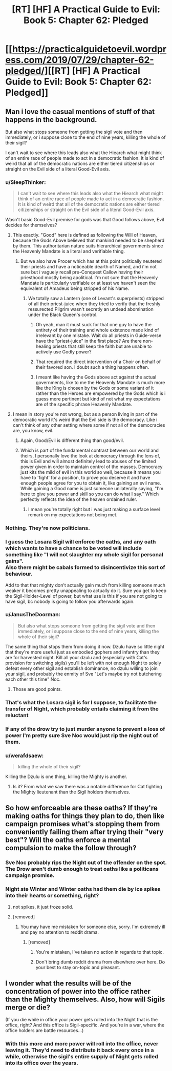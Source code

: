 #+TITLE: [RT] [HF] A Practical Guide to Evil: Book 5: Chapter 62: Pledged

* [[https://practicalguidetoevil.wordpress.com/2019/07/29/chapter-62-pledged/][[RT] [HF] A Practical Guide to Evil: Book 5: Chapter 62: Pledged]]
:PROPERTIES:
:Author: thebishop8
:Score: 68
:DateUnix: 1564376052.0
:DateShort: 2019-Jul-29
:END:

** Man i love the casual mentions of stuff of that happens in the background.

But also what stops someone from getting the sigil vote and then immediately, or i suppose close to the end of nine years, killing the whole of their sigil?

I can't wait to see where this leads also what the Hiearch what might think of an entire race of people made to act in a democratic fashion. It is kind of weird that all of the democratic nations are either tiered citizenships or straight on the Evil side of a literal Good-Evil axis.
:PROPERTIES:
:Author: anenymouse
:Score: 12
:DateUnix: 1564377728.0
:DateShort: 2019-Jul-29
:END:

*** u/SleepThinker:
#+begin_quote
  I can't wait to see where this leads also what the Hiearch what might think of an entire race of people made to act in a democratic fashion. It is kind of weird that all of the democratic nations are either tiered citizenships or straight on the Evil side of a literal Good-Evil axis.
#+end_quote

Wasn't basic Good-Evil premise for gods was that Good follows above, Evil decides for themselves?
:PROPERTIES:
:Author: SleepThinker
:Score: 15
:DateUnix: 1564385757.0
:DateShort: 2019-Jul-29
:END:

**** This exactly. "Good" here is defined as following the Will of Heaven, because the Gods Above believed that mankind needed to be shepherd by them. This authoritarian nature suits hierarchical governments since the Heavenly Mandate is a literal and verifiable thing.
:PROPERTIES:
:Author: Mountebank
:Score: 16
:DateUnix: 1564386190.0
:DateShort: 2019-Jul-29
:END:

***** But we also have Procer which has at this point politically neutered their priests and have a noticeable dearth of Named, and i'm not sure but i vaguely recall pre-Conquest Callow having their priesthood mostly being apolitical. I'm not sure that the Heavenly Mandate is particularly verifiable or at least we haven't seen the equivalent of Amadeus being stripped of his Name.
:PROPERTIES:
:Author: anenymouse
:Score: 8
:DateUnix: 1564394830.0
:DateShort: 2019-Jul-29
:END:

****** We totally saw a Lantern (one of Levant's superpriests) stripped of all their priest-juice when they tried to verify that the freshly ressurected Pilgrim wasn't secretly an undead abomination under the Black Queen's control.
:PROPERTIES:
:Author: Amagineer
:Score: 6
:DateUnix: 1564406248.0
:DateShort: 2019-Jul-29
:END:

******* Oh yeah, man it must suck for that one guy to have the entirety of their training and whole existence made kind of irrelevant by one mistake. Wait do all priests in Guide-verse have the "priest-juice" in the first place? Are there non-healing priests that still keep the faith but are unable to actively use Godly power?
:PROPERTIES:
:Author: anenymouse
:Score: 2
:DateUnix: 1564442306.0
:DateShort: 2019-Jul-30
:END:


******* That required the direct intervention of a Choir on behalf of their favored son. I doubt such a thing happens often.
:PROPERTIES:
:Author: Frommerman
:Score: 1
:DateUnix: 1564436278.0
:DateShort: 2019-Jul-30
:END:


******* I meant like having the Gods above act against the actual governments, like to me the Heavenly Mandate is much more like the King is chosen by the Gods or some variant of it rather than the Heroes are empowered by the Gods which is i guess more pertinent but kind of not what my expectations are of the specific phrase Heavenly Mandate.
:PROPERTIES:
:Author: anenymouse
:Score: 1
:DateUnix: 1564441698.0
:DateShort: 2019-Jul-30
:END:


**** I mean in story you're not wrong, but as a person living in part of the democratic world it's weird that the Evil side is the democracy. Like i can't think of any other setting where some if not all of the democracies are, you know, evil.
:PROPERTIES:
:Author: anenymouse
:Score: 2
:DateUnix: 1564395053.0
:DateShort: 2019-Jul-29
:END:

***** Again, Good/Evil is different thing than good/evil.
:PROPERTIES:
:Author: werafdsaew
:Score: 3
:DateUnix: 1564440733.0
:DateShort: 2019-Jul-30
:END:


***** Which is part of the fundamental contrast between our world and theirs, I personally love the look at democracy through the lens of, this is Evil and will almost definitely lead to abuses of the limited power given in order to maintain control of the masses. Democracy just kits the mild of evil in this world so well, because it means you have to 'fight' for a position, to prove you deserve it and have enough people agree for you to obtain it, like gaining an evil name. While gaining a Good name is just someone unilaterally saying, "I'm here to give you power and skill so you can do what I say." Which perfectly reflects the idea of the heaven ordained ruler.
:PROPERTIES:
:Author: signspace13
:Score: 3
:DateUnix: 1564435881.0
:DateShort: 2019-Jul-30
:END:

****** I mean you're totally right but i was just making a surface level remark on my expectations not being met.
:PROPERTIES:
:Author: anenymouse
:Score: 0
:DateUnix: 1564441941.0
:DateShort: 2019-Jul-30
:END:


*** Nothing. They're now politicians.
:PROPERTIES:
:Author: NZPIEFACE
:Score: 16
:DateUnix: 1564382385.0
:DateShort: 2019-Jul-29
:END:


*** I guess the Losara Sigil will enforce the oaths, and any oath which wants to have a chance to be voted will include something like "I will not slaughter my whole sigil for personal gains".\\
Also there might be cabals formed to disincentivize this sort of behaviour.

Add to that that mighty don't actually gain much from killing someone much weaker it becomes pretty unappealing to actually do it. Sure you get to keep the Sigil-Holder-Level of power, but what use is this if you are not going to have sigil, bc nobody is going to follow you afterwards again.
:PROPERTIES:
:Author: RRTCorner
:Score: 12
:DateUnix: 1564393735.0
:DateShort: 2019-Jul-29
:END:


*** u/JanusTheDoorman:
#+begin_quote
  But also what stops someone from getting the sigil vote and then immediately, or i suppose close to the end of nine years, killing the whole of their sigil?
#+end_quote

The same thing that stops them from doing it now. Dzulu have so little night that they're more useful just as embodied gophers and infantry than they are for harvested night. Kill all your dzulu and (especially with Cat's provision for switching sigils) you'll be left with not enough Night to solely defeat every other sigil and establish dominance, no dzulu willing to join your sigil, and probably the enmity of Sve "Let's maybe try not butchering each other this time" Noc.
:PROPERTIES:
:Author: JanusTheDoorman
:Score: 6
:DateUnix: 1564422510.0
:DateShort: 2019-Jul-29
:END:

**** Those are good points.
:PROPERTIES:
:Author: anenymouse
:Score: 1
:DateUnix: 1564442349.0
:DateShort: 2019-Jul-30
:END:


*** That's what the Losara sigil is for I suppose, to facilitate the transfer of Night, which probably entails claiming it from the reluctant
:PROPERTIES:
:Author: Taborask
:Score: 2
:DateUnix: 1564415098.0
:DateShort: 2019-Jul-29
:END:


*** If any of the drow try to just murder anyone to prevent a loss of power I'm pretty sure Sve Noc would just rip the night out of them.
:PROPERTIES:
:Author: MasterCrab
:Score: 1
:DateUnix: 1564391712.0
:DateShort: 2019-Jul-29
:END:


*** u/werafdsaew:
#+begin_quote
  killing the whole of their sigil?
#+end_quote

Killing the Dzulu is one thing, killing the Mighty is another.
:PROPERTIES:
:Author: werafdsaew
:Score: 1
:DateUnix: 1564440837.0
:DateShort: 2019-Jul-30
:END:

**** Is it? From what we saw there was a notable difference for Cat fighting the Mighty lieutenant than the Sigil holders themselves.
:PROPERTIES:
:Author: anenymouse
:Score: 1
:DateUnix: 1564442124.0
:DateShort: 2019-Jul-30
:END:


** So how enforceable are these oaths? If they're making oaths for things they plan to do, then like campaign promises what's stopping them from conveniently failing them after trying their "very best"? Will the oaths enforce a mental compulsion to make the follow through?
:PROPERTIES:
:Author: Mountebank
:Score: 3
:DateUnix: 1564386349.0
:DateShort: 2019-Jul-29
:END:

*** Sve Noc probably rips the Night out of the offender on the spot. The Drow aren't dumb enough to treat oaths like a politicans campaign promise.
:PROPERTIES:
:Author: RUGDelverOP
:Score: 25
:DateUnix: 1564397439.0
:DateShort: 2019-Jul-29
:END:


*** Night ate Winter and Winter oaths had them die by ice spikes into their hearts or something, right?
:PROPERTIES:
:Author: leakycauldron
:Score: 14
:DateUnix: 1564400413.0
:DateShort: 2019-Jul-29
:END:

**** not spikes, it just froze solid.
:PROPERTIES:
:Author: Banarok
:Score: 4
:DateUnix: 1564406992.0
:DateShort: 2019-Jul-29
:END:


**** [removed]
:PROPERTIES:
:Score: -6
:DateUnix: 1564440847.0
:DateShort: 2019-Jul-30
:END:

***** You may have me mistaken for someone else, sorry. I'm extremely ill and pay no attention to reddit drama.
:PROPERTIES:
:Author: leakycauldron
:Score: 1
:DateUnix: 1564441408.0
:DateShort: 2019-Jul-30
:END:

****** [removed]
:PROPERTIES:
:Score: -5
:DateUnix: 1564448624.0
:DateShort: 2019-Jul-30
:END:

******* You're mistaken, I've taken no action in regards to that topic.
:PROPERTIES:
:Author: leakycauldron
:Score: 2
:DateUnix: 1564465486.0
:DateShort: 2019-Jul-30
:END:


******* Don't bring dumb reddit drama from elsewhere over here. Do your best to stay on-topic and pleasant.
:PROPERTIES:
:Author: alexanderwales
:Score: 1
:DateUnix: 1564500045.0
:DateShort: 2019-Jul-30
:END:


** I wonder what the results will be of the concentration of power into the office rather than the Mighty themselves. Also, how will Sigils merge or die?

(If you die while in office your power gets rolled into the Night that is the office, right? And this office is Sigil-specific. And you're in a war, where the office holders are battle resources...)
:PROPERTIES:
:Author: PastafarianGames
:Score: 3
:DateUnix: 1564417580.0
:DateShort: 2019-Jul-29
:END:

*** With this more and more power will roll into the office, never leaving it. They'd need to distribute it back every once in a while, otherwise the sigil's entire supply of Night gets rolled into its office over the years.
:PROPERTIES:
:Author: 314kabinet
:Score: 3
:DateUnix: 1564440703.0
:DateShort: 2019-Jul-30
:END:
